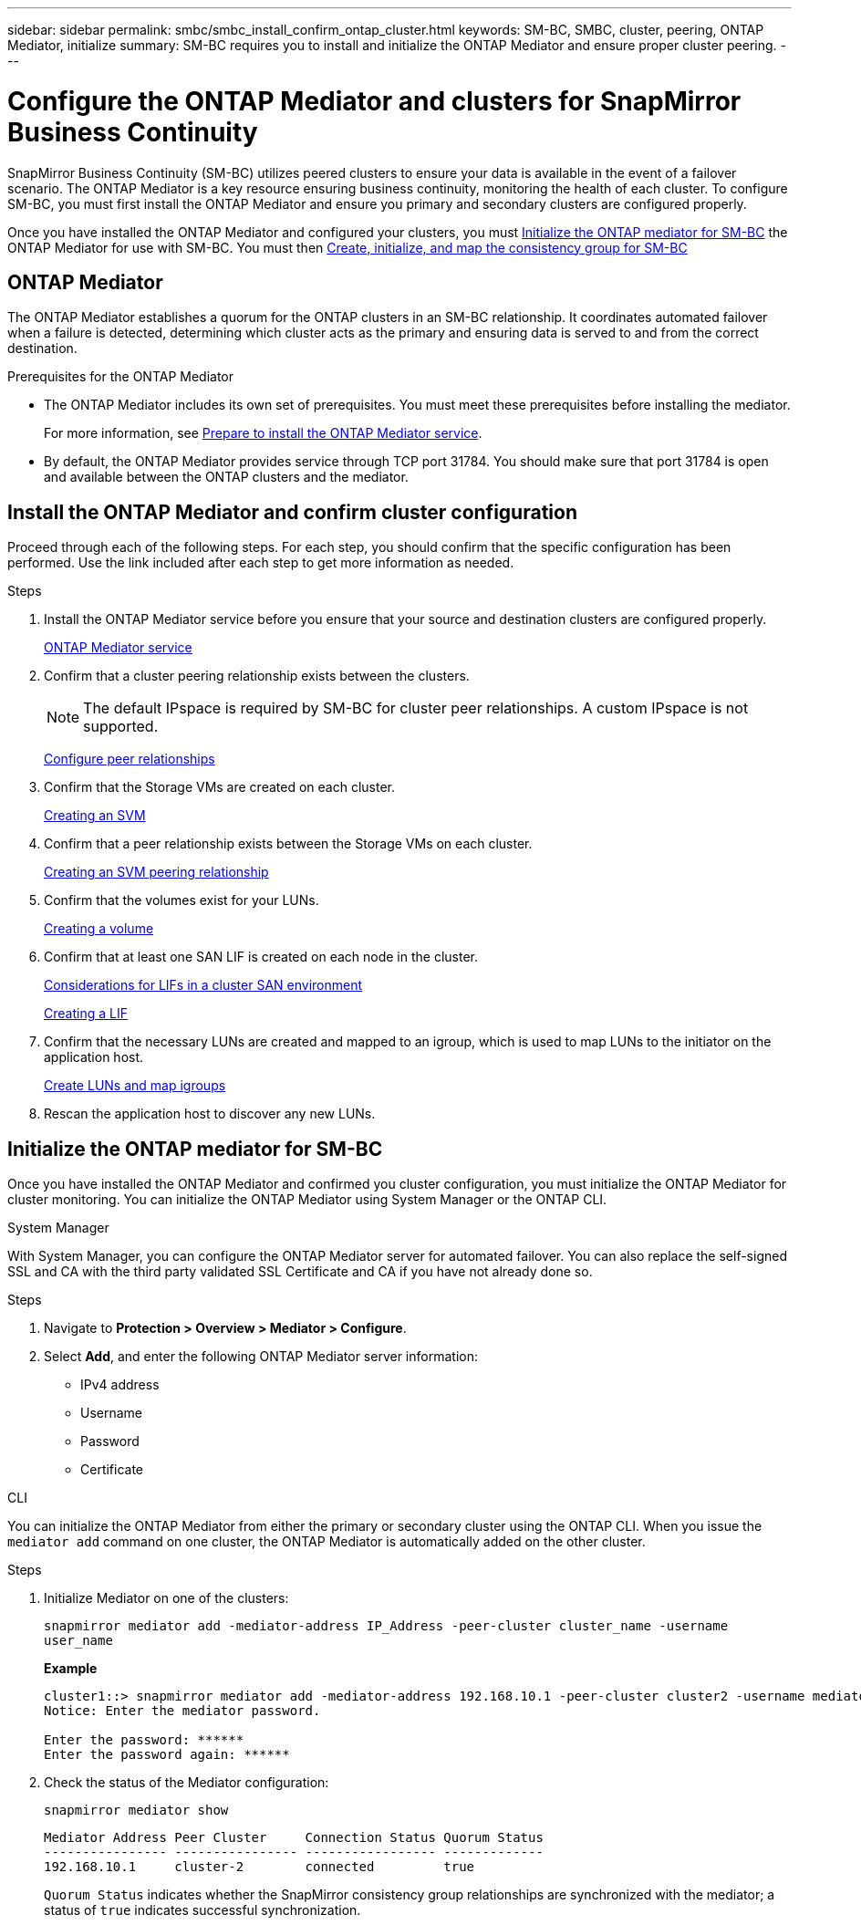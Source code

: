 ---
sidebar: sidebar
permalink: smbc/smbc_install_confirm_ontap_cluster.html
keywords: SM-BC, SMBC, cluster, peering, ONTAP Mediator, initialize
summary: SM-BC requires you to install and initialize the ONTAP Mediator and ensure proper cluster peering. 
---

= Configure the ONTAP Mediator and clusters for SnapMirror Business Continuity
:hardbreaks:
:nofooter:
:icons: font
:linkattrs:
:imagesdir: ../media/

[.lead]
SnapMirror Business Continuity (SM-BC) utilizes peered clusters to ensure your data is available in the event of a failover scenario. The ONTAP Mediator is a key resource ensuring business continuity, monitoring the health of each cluster. To configure SM-BC, you must first install the ONTAP Mediator and ensure you primary and secondary clusters are configured properly. 

Once you have installed the ONTAP Mediator and configured your clusters, you must <<initialize-the-ontap-mediator>> the ONTAP Mediator for use with SM-BC. You must then xref:../task_san_configure_protection_for_business_continuity.html[Create, initialize, and map the consistency group for SM-BC]

== ONTAP Mediator 

The ONTAP Mediator establishes a quorum for the ONTAP clusters in an SM-BC relationship. It coordinates automated failover when a failure is detected, determining which cluster acts as the primary and ensuring data is served to and from the correct destination. 

.Prerequisites for the ONTAP Mediator
* The ONTAP Mediator includes its own set of prerequisites. You must meet these prerequisites before installing the mediator.
+
For more information, see link:https://docs.netapp.com/us-en/ontap-metrocluster/install-ip/task_configuring_the_ontap_mediator_service_from_a_metrocluster_ip_configuration.html[Prepare to install the ONTAP Mediator service^].
* By default, the ONTAP Mediator provides service through TCP port 31784. You should make sure that port 31784 is open and available between the ONTAP clusters and the mediator.

== Install the ONTAP Mediator and confirm cluster configuration 

Proceed through each of the following steps. For each step, you should confirm that the specific configuration has been performed. Use the link included after each step to get more information as needed.

.Steps

. Install the ONTAP Mediator service before you ensure that your source and destination clusters are configured properly.
+
xref:../mediator/index.html[ONTAP Mediator service]

. Confirm that a cluster peering relationship exists between the clusters.
+
NOTE: The default IPspace is required by SM-BC for cluster peer relationships. A custom IPspace is not supported.
+
xref:../task_dp_prepare_mirror.html[Configure peer relationships]

. Confirm that the Storage VMs are created on each cluster.
+
xref:../smb-config/create-svms-data-access-task.html[Creating an SVM]

. Confirm that a peer relationship exists between the Storage VMs on each cluster.
+
xref:../peering/create-intercluster-svm-peer-relationship-93-later-task.html[Creating an SVM peering relationship]

. Confirm that the volumes exist for your LUNs.
+
xref:../smb-config/create-volume-task.html[Creating a volume]

. Confirm that at least one SAN LIF is created on each node in the cluster.
+
link:../san-admin/lifs-cluster-concept.html[Considerations for LIFs in a cluster SAN environment]
+
link:https://docs.netapp.com/ontap-9/topic/com.netapp.doc.dot-cm-sanag/GUID-4B666C44-694A-48A3-B0A9-517FA7FD2502.html?cp=13_6_4_0[Creating a LIF^]

. Confirm that the necessary LUNs are created and mapped to an igroup, which is used to map LUNs to the initiator on the application host.
+
xref:../san-admin/create-luns-mapping-igroups-task.html[Create LUNs and map igroups]

. Rescan the application host to discover any new LUNs.

[[initialize-the-ontap-mediator]]
== Initialize the ONTAP mediator for SM-BC

Once you have installed the ONTAP Mediator and confirmed you cluster configuration, you must initialize the ONTAP Mediator for cluster monitoring. You can initialize the ONTAP Mediator using System Manager or the ONTAP CLI. 

[role="tabbed-block"]
====
.System Manager
--
With System Manager, you can configure the ONTAP Mediator server for automated failover. You can also replace the self-signed SSL and CA with the third party validated SSL Certificate and CA if you have not already done so.

.Steps
.	Navigate to *Protection > Overview > Mediator > Configure*.
.	Select *Add*, and enter the following ONTAP Mediator server information:
+
*	IPv4 address
*	Username
*	Password
*	Certificate
--

.CLI
--
You can initialize the ONTAP Mediator from either the primary or secondary cluster using the ONTAP CLI. When you issue the `mediator add` command on one cluster, the ONTAP Mediator is automatically added on the other cluster.

.Steps
. Initialize Mediator on one of the clusters:
+
`snapmirror mediator add -mediator-address IP_Address -peer-cluster cluster_name -username user_name`
+
*Example*
+
....
cluster1::> snapmirror mediator add -mediator-address 192.168.10.1 -peer-cluster cluster2 -username mediatoradmin
Notice: Enter the mediator password.

Enter the password: ******
Enter the password again: ******
....
. Check the status of the Mediator configuration:
+
`snapmirror mediator show`
+
....
Mediator Address Peer Cluster     Connection Status Quorum Status
---------------- ---------------- ----------------- -------------
192.168.10.1     cluster-2        connected         true
....
+
`Quorum Status` indicates whether the SnapMirror consistency group relationships are synchronized with the mediator; a status of `true` indicates successful synchronization.
--
====



// 7 march 2023, ontapdoc-883
// 2021-6-30, BURT 1411387
// ontap-metrocluster issue #146, 7 march 2022
// issue #402, 9 march 2022